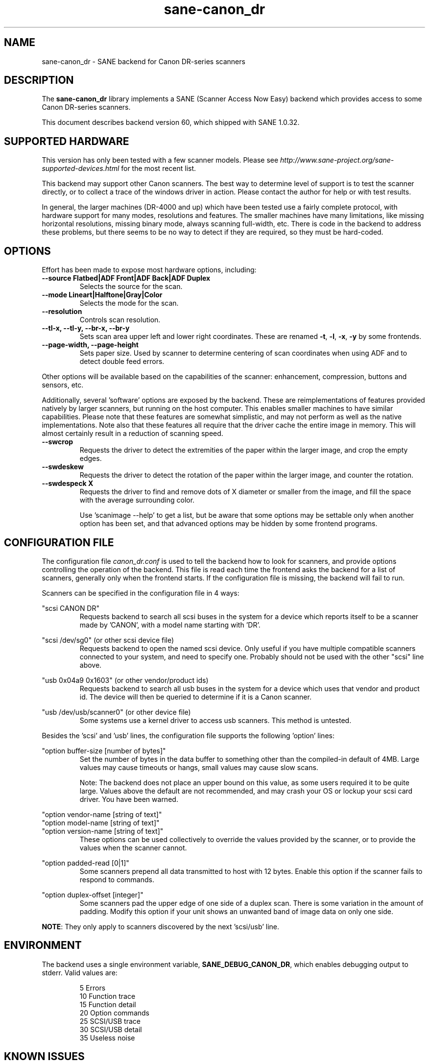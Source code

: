 .TH sane\-canon_dr 5 "13 Feb 2021" "@PACKAGEVERSION@" "SANE Scanner Access Now Easy"
.IX sane\-canon_dr

.SH NAME
sane\-canon_dr \- SANE backend for Canon DR-series scanners

.SH DESCRIPTION
The
.B sane\-canon_dr
library implements a SANE (Scanner Access Now Easy) backend which
provides access to some Canon DR-series scanners.

This document describes backend version 60, which shipped with SANE 1.0.32.

.SH SUPPORTED HARDWARE
This version has only been tested with a few scanner models. Please see
.I http://www.sane\-project.org/sane\-supported\-devices.html
for the most recent list.

This backend may support other Canon scanners. The best
way to determine level of support is to test the scanner directly,
or to collect a trace of the windows driver in action.
Please contact the author for help or with test results.

In general, the larger machines (DR-4000 and up) which have been tested use
a fairly complete protocol, with hardware support for many modes, resolutions
and features. The smaller machines have many limitations, like missing
horizontal resolutions, missing binary mode, always scanning full-width, etc.
There is code in the backend to address these problems, but there seems to be
no way to detect if they are required, so they must be hard-coded.

.SH OPTIONS
Effort has been made to expose most hardware options, including:
.TP
.B \-\-source Flatbed|ADF Front|ADF Back|ADF Duplex
Selects the source for the scan.

.TP
.B \-\-mode Lineart|Halftone|Gray|Color
Selects the mode for the scan.

.TP
.B \-\-resolution
Controls scan resolution.

.TP
.B \-\-tl\-x, \-\-tl\-y, \-\-br\-x, \-\-br\-y
Sets scan area upper left and lower right coordinates. These are renamed
.BR -t ,
.BR -l ,
.BR -x ,
.B -y
by some frontends.

.TP
.B \-\-page\-width, \-\-page\-height
Sets paper size. Used by scanner to determine centering of scan
coordinates when using ADF and to detect double feed errors.

.PP
Other options will be available based on the capabilities of the scanner:
enhancement, compression, buttons and sensors, etc.
.PP
Additionally, several 'software' options are exposed by the backend. These
are reimplementations of features provided natively by larger scanners, but
running on the host computer. This enables smaller machines to have similar
capabilities. Please note that these features are somewhat simplistic, and
may not perform as well as the native implementations. Note also that these
features all require that the driver cache the entire image in memory. This
will almost certainly result in a reduction of scanning speed.

.TP
.B \-\-swcrop
Requests the driver to detect the extremities of the paper within the larger
image, and crop the empty edges.

.TP
.B \-\-swdeskew
Requests the driver to detect the rotation of the paper within the larger
image, and counter the rotation.

.TP
.B \-\-swdespeck X
Requests the driver to find and remove dots of X diameter or smaller from the
image, and fill the space with the average surrounding color.

Use 'scanimage \-\-help' to get a list, but be aware that some options may
be settable only when another option has been set, and that advanced options
may be hidden by some frontend programs.

.SH CONFIGURATION FILE
The configuration file
.I canon_dr.conf
is used to tell the backend how to look for scanners, and provide options
controlling the operation of the backend. This file is read each time the
frontend asks the backend for a list of scanners, generally only when the
frontend starts. If the configuration file is missing, the backend will
fail to run.
.PP
Scanners can be specified in the configuration file in 4 ways:
.PP
"scsi CANON DR"
.RS
Requests backend to search all scsi buses in the system for a device
which reports itself to be a scanner made by 'CANON', with a model name
starting with 'DR'.
.RE
.PP
"scsi /dev/sg0" (or other scsi device file)
.RS
Requests backend to open the named scsi device. Only useful if you have
multiple compatible scanners connected to your system, and need to
specify one. Probably should not be used with the other "scsi" line above.
.RE
.PP
"usb 0x04a9 0x1603" (or other vendor/product ids)
.RS
Requests backend to search all usb buses in the system for a device
which uses that vendor and product id. The device will then be queried
to determine if it is a Canon scanner.
.RE
.PP
"usb /dev/usb/scanner0" (or other device file)
.RS
Some systems use a kernel driver to access usb scanners. This method is untested.
.RE
.PP
Besides the 'scsi' and 'usb' lines, the configuration file supports the
following 'option' lines:
.PP
"option buffer-size [number of bytes]"
.RS
Set the number of bytes in the data buffer to something other than the
compiled\-in default of 4MB. Large values may cause timeouts or hangs, small
values may cause slow scans.
.PP
Note: The backend does not place an upper bound on this value, as some users
required it to be quite large. Values above the default are not recommended,
and may crash your OS or lockup your scsi card driver. You have been
warned.
.RE
.PP
"option vendor-name [string of text]"
.br
"option model-name [string of text]"
.br
"option version-name [string of text]"
.RS
These options can be used collectively to override the values provided by the
scanner, or to provide the values when the scanner cannot.
.RE
.PP
"option padded-read [0|1]"
.RS
Some scanners prepend all data transmitted to host with 12 bytes. Enable this option if the scanner fails to respond to commands.
.RE
.PP
"option duplex-offset [integer]"
.RS
Some scanners pad the upper edge of one side of a duplex scan. There is some variation in the amount of padding. Modify this option if your unit shows an unwanted band of image data on only one side.
.RE
.PP
.BR NOTE :
'option' lines may appear multiple times in the configuration file.
They only apply to scanners discovered by the next 'scsi/usb' line.
.PP

.SH ENVIRONMENT
The backend uses a single environment variable,
.BR SANE_DEBUG_CANON_DR ,
which enables debugging output to stderr. Valid values are:
.PP
.RS
5  Errors
.br
10 Function trace
.br
15 Function detail
.br
20 Option commands
.br
25 SCSI/USB trace
.br
30 SCSI/USB detail
.br
35 Useless noise
.RE

.SH KNOWN ISSUES
This backend was entirely reverse engineered from usb traces of the proprietary
driver. Various advanced features of the machines may not be enabled. Many
machines have not been tested. Their protocol is unknown.

.SH CREDITS

The various authors of the
.BR sane\-fujitsu (5)
backend provided useful code.
.br
Yabarana Corp.
.I www.yabarana.com
provided significant funding.
.br
EvriChart, Inc.
.I www.evrichart.com
provided funding and loaned equipment.
.br
Canon, USA.
.I www.usa.canon.com
loaned equipment.
.br
HPrint
.I hprint.com.br
provided funding and testing for DR-2510 support.
.br
Stone-IT
.I www.stone-it.com
provided funding for DR-2010 and DR-2050 support.
.br
Gerhard Pfeffer provided access and testing for P-208 and P-215.
.br
Special thanks to: Alejandro Imass, Andre Shimakawa, Martijn van Brummelen, Thanos Diacakis and Junren Shi for testing and feedback.

.SH "SEE ALSO"
.BR sane (7),
.BR sane\-scsi (5),
.BR sane\-usb(5)

.SH AUTHOR
m. allan noah:
.IR "<kitno455 a t gmail d o t com>" .
